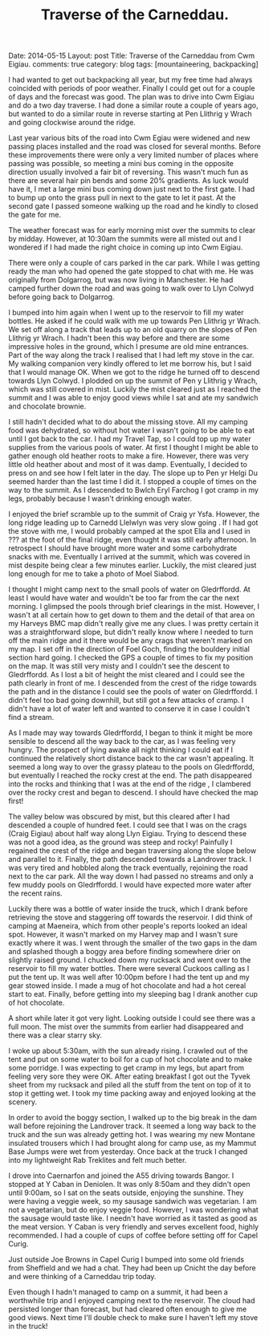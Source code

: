 #+STARTUP: showall indent
#+STARTUP: hidestars
#+OPTIONS: H:3 num:nil tags:nil toc:nil timestamps:nil
#+TITLE: Traverse of the Carneddau.
#+BEGIN_HTML

Date: 2014-05-15
Layout: post
Title: Traverse of the Carneddau from Cwm Eigiau.
comments: true
category: blog
tags: [mountaineering, backpacking]

#+END_HTML


#+BEGIN_HTML
<!-- PELICAN_BEGIN_SUMMARY -->

<div class="photofloatl">
<a class="fancybox-thumb" rel="fancybox-thumb"  title="Pen Llithrig yr Wrach and Pen yr Helgi Du misted out." href="/images/2014-05-carned/IMG_8276.JPG"><img
 width="200" alt="Pen Llithrig yr Wrach and Pen yr Helgi Du misted out." title="Pen Llithrig yr Wrach and Pen yr Helgi Du misted out." src="/images/2014-05-carned/thumb.IMG_8276.JPG" /></a>

</div>
#+END_HTML

I had wanted to get out backpacking all year, but my free time had
always coincided with periods of poor weather. Finally I could get out
for a couple of days and the forecast was good. The plan was to drive
into Cwm Eigiau and do a two day traverse. I had done a similar route
a couple of years ago, but wanted to do a similar route in reverse
starting at Pen Llithrig y Wrach and going clockwise around the ridge.

#+BEGIN_HTML
<!-- PELICAN_END_SUMMARY -->
#+END_HTML

Last year various bits of the road into Cwm Egiau were widened and new
passing places installed and the road was closed for several
months. Before these improvements there were only a very limited
number of places where passing was possible, so meeting a mini bus
coming in the opposite direction usually involved a fair bit of
reversing. This wasn't much fun as there are several hair pin bends
and some 20% gradients. As luck would have it, I met a large mini bus coming
down just next to the first gate. I had to bump up onto the grass pull
in next to the gate to let it past. At the second gate I passed
someone walking up the road and he kindly to closed the gate for me.

#+BEGIN_HTML
<div class="photofloatr">
<a class="fancybox-thumb" rel="fancybox-thumb"  title="Llyn Eigiau appears from the mist." href="/images/2014-05-carned/IMG_8280.JPG"><img
 width="200" alt="Llyn Eigiau appears from the mist." title="Llyn Eigiau appears from the mist." src="/images/2014-05-carned/thumb.IMG_8280.JPG" /></a>

</div>
#+END_HTML


The weather forecast was for early morning mist over the summits to
clear by midday. However, at 10:30am the summits were all misted out
and I wondered if I had made the right choice in coming up into Cwm
Eigiau.

There were only a couple of cars parked in the car park. While I was
getting ready the man who had opened the gate stopped to chat with
me. He was originally from Dolgarrog, but was now living in
Manchester. He had camped further down the road and was going to walk
over to Llyn Colwyd before going back to Dolgarrog.

#+BEGIN_HTML
<div class="photofloatl">
<a class="fancybox-thumb" rel="fancybox-thumb"  title="Moel Siabod from Pen Llithrig yr Wrach." href="/images/2014-05-carned/IMG_8282.JPG"><img
 width="200" alt="Moel Siabod from Pen Llithrig yr Wrach." title="Moel Siabod from Pen Llithrig yr Wrach." src="/images/2014-05-carned/thumb.IMG_8282.JPG" /></a>

</div>
#+END_HTML


I bumped into him again when I went up to the reservoir to fill my
water bottles. He asked if he could walk with me up towards Pen
Llithrig yr Wrach. We set off along a track that leads up to an old
quarry on the slopes of Pen Llithrig yr Wrach. I hadn't been this way
before and there are some impressive holes in the ground, which I
presume are old mine entrances. Part of the way along the track I
realised that I had left my stove in the car. My walking companion
very kindly offered to let me borrow his, but I said that I would
manage OK. When we got to the ridge he turned off to descend towards
Llyn Colwyd. I plodded on up the summit of Pen y Llithrig y Wrach,
which was still covered in mist. Luckily the mist cleared just as I
reached the summit and I was able to enjoy good views while I sat and
ate my sandwich and chocolate brownie.

#+BEGIN_HTML
<div class="photofloatr">
<a class="fancybox-thumb" rel="fancybox-thumb"  title="The way ahead to Carnedd Llewelyn from Pen Llithrig yr Wrach." href="/images/2014-05-carned/IMG_8284.JPG"><img
 width="200" alt="The way ahead to Carnedd Llewelyn from Pen Llithrig yr Wrach." title="The way ahead to Carnedd Llewelyn from Pen Llithrig yr Wrach." src="/images/2014-05-carned/thumb.IMG_8284.JPG" /></a>

</div>
#+END_HTML


I still hadn't decided what to do about the missing stove. All my
camping food was dehydrated, so without hot water I wasn't going to be
able to eat until I got back to the car. I had my Travel Tap, so I
could top up my water supplies from the various pools of water.  At
first I thought I might be able to gather enough old heather roots to
make a fire. However, there was very little old heather about and most
of it was damp.  Eventually, I decided to press on and see how I felt
later in the day. The slope up to Pen yr Helgi Du seemed harder than
the last time I did it. I stopped a couple of times on the way to the
summit.   As I descended to Bwlch Eryl
Farchog I got cramp in my legs, probably because I wasn't drinking enough water.

I enjoyed the brief scramble up to the summit of Craig yr
Ysfa. However, the long ridge leading up to Carnedd Llelwlyn was very slow
going . If I had got the stove with me, I would probably camped at
the spot Ella and I used in ??? at the foot of the final ridge, even thought it was still early
afternoon. In retrospect I should have brought more water and some
carbohydrate snacks with me. Eventually I arrived at the summit, which was covered in mist
despite being clear a few minutes earlier. Luckily, the mist cleared just long
enough for me to take a photo of Moel Siabod.

#+BEGIN_HTML
<div class="photofloatl">
<a class="fancybox-thumb" rel="fancybox-thumb"  title="Tryfan and the Glyders from Pen yr Helgi Du." href="/images/2014-05-carned/IMG_8290.JPG"><img
 width="200" alt="Tryfan and the Glyders from Pen yr Helgi Du." title="Tryfan and the Glyders from Pen yr Helgi Du." src="/images/2014-05-carned/thumb.IMG_8290.JPG" /></a>

</div>
#+END_HTML


 I thought I might camp next to the small pools of water on
Gledrffordd. At least I would have water and wouldn't be too far from
the car the next morning. I glimpsed the pools through brief clearings
in the mist. However, I wasn't at all certain how to get down to them
and the detail of that area on my Harveys BMC map didn't really give
me any clues. I was pretty certain it was a straightforward slope, but
didn't really know where I needed to turn off the main ridge and it
there would be any crags that weren't marked on my map. I set off in
the direction of Foel Goch, finding the bouldery initial section hard
going. I checked the GPS a couple of times to fix my position on the
map. It was still very misty and I couldn't see the descent to
Gledrffordd. As I lost a bit of height the mist cleared and I could
see the path clearly in front of me. I descended from the crest of the
ridge towards the path and in the distance I could see the pools of
water on Gledrffordd. I didn't feel too bad going downhill, but still
got a few attacks of cramp. I didn't have a lot of water left and
wanted to conserve it in case I couldn't find a stream.

#+BEGIN_HTML
<div class="photofloatr">
<a class="fancybox-thumb" rel="fancybox-thumb"  title="Moel Siabod from Carnedd Llewelyn." href="/images/2014-05-carned/IMG_8294.JPG"><img
 width="200" alt="Moel Siabod from Carnedd Llewelyn." title="Moel Siabod from Carnedd Llewelyn." src="/images/2014-05-carned/thumb.IMG_8294.JPG" /></a>

</div>
#+END_HTML

As I made may way towards Gledrffordd, I began to think it might be
more sensible to descend all the way back to the car, as I was feeling
very hungry. The prospect of lying awake all night thinking I could
eat if I continued the relatively short distance back to the car
wasn't appealing. It seemed a long way to over the grassy plateau to
the pools on Gledrffordd, but eventually I reached the rocky crest at
the end. The path disappeared into the rocks and thinking that I was
at the end of the ridge , I clambered over the rocky crest and began
to descend. I should have checked the map first!

#+BEGIN_HTML
<div class="photofloatl">
<a class="fancybox-thumb" rel="fancybox-thumb"  title="Pen yr Helgi Du and Pen Llithrig yr Wrach from Carnedd Llewelyn." href="/images/2014-05-carned/IMG_8299.JPG"><img
 width="200" alt="Pen yr Helgi Du and Pen Llithrig yr Wrach from Carnedd Llewelyn." title="Pen yr Helgi Du and Pen Llithrig yr Wrach from Carnedd Llewelyn." src="/images/2014-05-carned/thumb.IMG_8299.JPG" /></a>

</div>
#+END_HTML


The valley below was obscured by mist, but this cleared after I had
descended a couple of hundred feet. I could see that I was on the
crags (Craig Eigiau) about half way along Llyn Eigiau. Trying to
descend these was not a good idea, as the ground was steep and rocky!
Painfully I regained the crest of the ridge and began traversing along
the slope below and parallel to it. Finally, the path
descended towards a Landrover track. I was very tired and hobbled
along the track eventually, rejoining the road next to the car
park. All the way down I had passed no streams and only a few muddy
pools on Gledrffordd. I would have expected more water after the recent rains.

#+BEGIN_HTML
<div class="photofloatr">
<a class="fancybox-thumb" rel="fancybox-thumb"  title="Carneddau Ponies." href="/images/2014-05-carned/IMG_8304.JPG"><img
 width="200" alt="Carneddau Ponies." title="Carneddau Ponies." src="/images/2014-05-carned/thumb.IMG_8304.JPG" /></a>

</div>
#+END_HTML

Luckily there was a bottle of water inside the truck, which I drank
before retrieving the stove and staggering off towards the
reservoir. I did think of camping at Maeneira, which from other
people's reports looked an ideal spot.  However, it wasn't marked on
my Harvey map and I wasn't sure exactly where it was. I went through
the smaller of the two gaps in the dam and splashed though a boggy
area before finding somewhere drier on slightly raised ground. I
chucked down my rucksack and went over to the reservoir to fill my
water bottles. There were several Cuckoos calling as I put the tent
up.  It was well after 10:00pm before I had the tent up and my gear
stowed inside. I made a mug of hot chocolate and had a hot cereal
start to eat. Finally, before getting into my sleeping bag I drank
another cup of hot chocolate.

A short while later it got very light. Looking outside I could see
there was a full moon. The mist over the summits from earlier had
disappeared and there was a clear starry sky.

#+BEGIN_HTML
<div class="photofloatl">
<a class="fancybox-thumb" rel="fancybox-thumb"  title="Gledrffordd appears out of the mist." href="/images/2014-05-carned/IMG_8301.JPG"><img
 width="200" alt="Gledrffordd appears out of the mist." title="Gledrffordd appears out of the mist." src="/images/2014-05-carned/thumb.IMG_8301.JPG" /></a>

</div>
#+END_HTML


I woke up about 5:30am, with the sun already rising. I crawled out of
the tent and put on some water to boil for a cup of hot chocolate and
to make some porridge. I was expecting to get cramp in my legs, but apart from
feeling very sore they were OK. After eating breakfast I got out the
Tyvek sheet from my rucksack and piled all the stuff from the tent on
top of it to stop it getting wet. I took my time packing away and
enjoyed looking at the scenery.

#+BEGIN_HTML
<div class="photofloatr">
<a class="fancybox-thumb" rel="fancybox-thumb"  title="Landrover track leading down from Craig Eigiau." href="/images/2014-05-carned/IMG_8305.JPG"><img
 width="200" alt="Landrover track leading down from Craig Eigiau." title="Landrover track leading down from Craig Eigiau." src="/images/2014-05-carned/thumb.IMG_8305.JPG" /></a>

</div>
#+END_HTML

In order to avoid the boggy section, I walked up to the big break in
the dam wall before rejoining the Landrover track. It seemed a long
way back to the truck and the sun was already getting hot. I was
wearing my new Montane insulated trousers which I had brought along
for camp use, as my Mammut Base Jumps were wet from yesterday. Once
back at the truck I changed into my lightweight Rab Treklites and felt
much better.

#+BEGIN_HTML
<div class="photofloatl">
<a class="fancybox-thumb" rel="fancybox-thumb"  title="Pen Llithrig yr Wrach from the dam." href="/images/2014-05-carned/IMG_8310.JPG"><img
 width="200" alt="Pen Llithrig yr Wrach from the dam." title="Pen Llithrig yr Wrach from the dam." src="/images/2014-05-carned/thumb.IMG_8310.JPG" /></a>

</div>
#+END_HTML

I drove into Caernarfon and joined the A55 driving towards Bangor. I
stopped at Y Caban in Deniolen. It was only 8:50am and they didn't
open until 9:00am, so I sat on the seats outside, enjoying the
sunshine. They were having a veggie week, so my sausage sandwich was
vegetarian. I am not a vegetarian, but do enjoy veggie food. However,
I was wondering what the sausage would taste like.  I needn't have
worried as it tasted as good as the meat version. Y Caban is very
friendly and serves excellent food, highly recommended. I had a couple
of cups of coffee before setting off for Capel Curig.

#+BEGIN_HTML
<div class="photofloatr">
<a class="fancybox-thumb" rel="fancybox-thumb"  title="Packing away the tent below the dam wall." href="/images/2014-05-carned/IMG_8311.JPG"><img
 width="200" alt="Packing away the tent below the dam wall." title="Packing away the tent below the dam wall." src="/images/2014-05-carned/thumb.IMG_8311.JPG" /></a>

</div>
#+END_HTML


Just outside Joe Browns in Capel Curig I bumped into some old friends
from Sheffield and we had a chat.  They had been up Cnicht the day
before and were thinking of a Carneddau trip today.

Even though I hadn't managed to camp on a summit, it had been a
worthwhile trip and I enjoyed camping next to the reservoir. The cloud
had persisted longer than forecast, but had cleared often enough to
give me good views. Next time I'll double check to make sure I haven't
left my stove in the truck!
